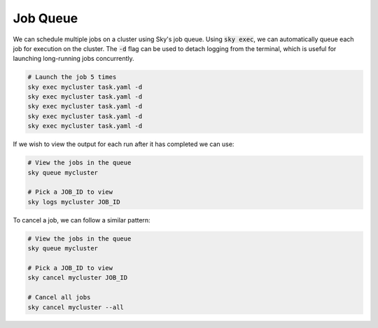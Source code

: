Job Queue
=========

We can schedule multiple jobs on a cluster using Sky's job queue. Using :code:`sky exec`, we can automatically queue each job for execution on the cluster. The :code:`-d` flag can be used to detach logging
from the terminal, which is useful for launching long-running jobs concurrently.

.. code-block:: bash

   # Launch the job 5 times
   sky exec mycluster task.yaml -d
   sky exec mycluster task.yaml -d
   sky exec mycluster task.yaml -d
   sky exec mycluster task.yaml -d
   sky exec mycluster task.yaml -d

If we wish to view the output for each run after it has completed we can use:

.. code-block:: bash

   # View the jobs in the queue
   sky queue mycluster

   # Pick a JOB_ID to view
   sky logs mycluster JOB_ID

To cancel a job, we can follow a similar pattern:

.. code-block:: bash

   # View the jobs in the queue
   sky queue mycluster

   # Pick a JOB_ID to view
   sky cancel mycluster JOB_ID

   # Cancel all jobs
   sky cancel mycluster --all
